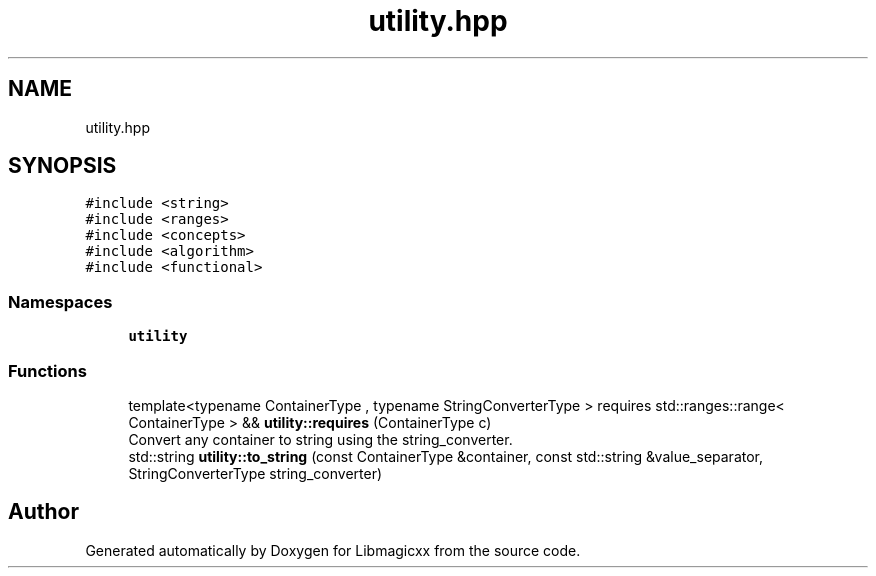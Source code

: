.TH "utility.hpp" 3 "Sun Jun 23 2024" "Libmagicxx" \" -*- nroff -*-
.ad l
.nh
.SH NAME
utility.hpp
.SH SYNOPSIS
.br
.PP
\fC#include <string>\fP
.br
\fC#include <ranges>\fP
.br
\fC#include <concepts>\fP
.br
\fC#include <algorithm>\fP
.br
\fC#include <functional>\fP
.br

.SS "Namespaces"

.in +1c
.ti -1c
.RI " \fButility\fP"
.br
.in -1c
.SS "Functions"

.in +1c
.ti -1c
.RI "template<typename ContainerType , typename StringConverterType > requires std::ranges::range< ContainerType > && \fButility::requires\fP (ContainerType c)"
.br
.RI "Convert any container to string using the string_converter\&. "
.ti -1c
.RI "std::string \fButility::to_string\fP (const ContainerType &container, const std::string &value_separator, StringConverterType string_converter)"
.br
.in -1c
.SH "Author"
.PP 
Generated automatically by Doxygen for Libmagicxx from the source code\&.
